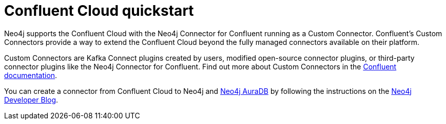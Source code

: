 = Confluent Cloud quickstart

Neo4j supports the Confluent Cloud with the Neo4j Connector for Confluent running as a Custom Connector. 
Confluent's Custom Connectors provide a way to extend the Confluent Cloud beyond the fully managed connectors available on their platform.

Custom Connectors are Kafka Connect plugins created by users, modified open-source connector plugins, or third-party connector plugins like the Neo4j Connector for Confluent. 
Find out more about Custom Connectors in the link:https://docs.confluent.io/cloud/current/connectors/bring-your-connector/overview.html[Confluent documentation].

You can create a connector from Confluent Cloud to Neo4j and link:https://neo4j.com/docs/aura/auradb/[Neo4j AuraDB] by following the instructions on the link:https://neo4j.com/developer-blog/confluent-cloud-neo4j-auradb-connector-2/[Neo4j Developer Blog].
